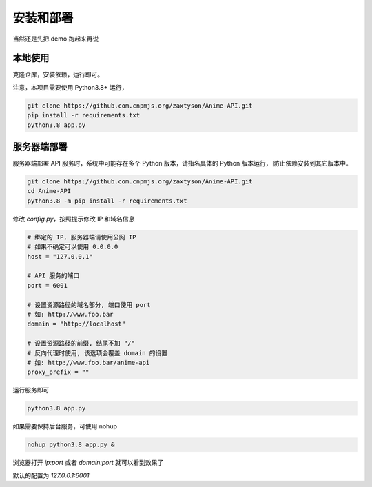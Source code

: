 .. _install:

======================
安装和部署
======================

当然还是先把 demo 跑起来再说

本地使用
===============

克隆仓库，安装依赖，运行即可。

注意，本项目需要使用 Python3.8+ 运行，

.. code-block:: bash

    git clone https://github.com.cnpmjs.org/zaxtyson/Anime-API.git
    pip install -r requirements.txt
    python3.8 app.py


服务器端部署
=================

服务器端部署 API 服务时，系统中可能存在多个 Python 版本，请指名具体的 Python 版本运行，
防止依赖安装到其它版本中。

.. code-block:: bash

    git clone https://github.com.cnpmjs.org/zaxtyson/Anime-API.git
    cd Anime-API
    python3.8 -m pip install -r requirements.txt

修改 `config.py`，按照提示修改 IP 和域名信息

.. code-block:: python

    # 绑定的 IP, 服务器端请使用公网 IP
    # 如果不确定可以使用 0.0.0.0
    host = "127.0.0.1"

    # API 服务的端口
    port = 6001

    # 设置资源路径的域名部分, 端口使用 port
    # 如: http://www.foo.bar
    domain = "http://localhost"

    # 设置资源路径的前缀, 结尾不加 "/"
    # 反向代理时使用, 该选项会覆盖 domain 的设置
    # 如: http://www.foo.bar/anime-api
    proxy_prefix = ""

运行服务即可

.. code-block:: bash

    python3.8 app.py

如果需要保持后台服务，可使用 nohup

.. code-block:: bash

    nohup python3.8 app.py &


浏览器打开 `ip:port` 或者 `domain:port` 就可以看到效果了

默认的配置为 `127.0.0.1:6001`